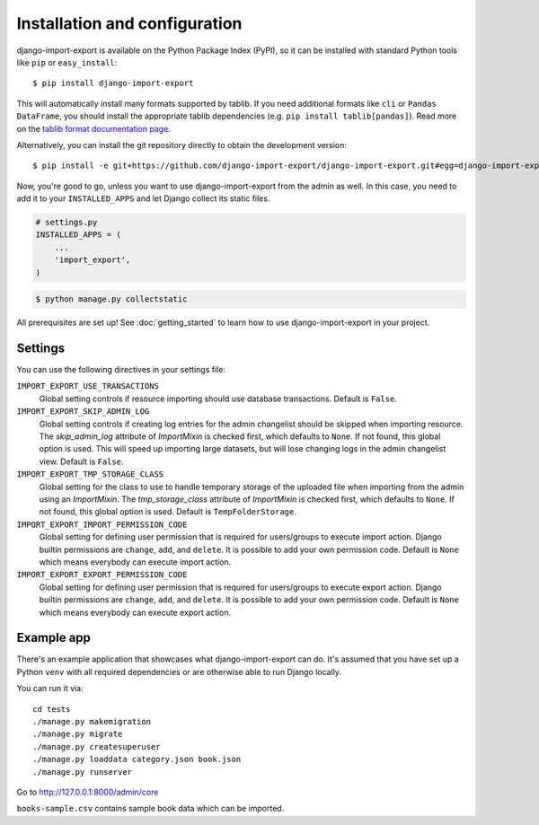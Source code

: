 ==============================
Installation and configuration
==============================

django-import-export is available on the Python Package Index (PyPI), so it
can be installed with standard Python tools like ``pip`` or ``easy_install``::

    $ pip install django-import-export

This will automatically install many formats supported by tablib. If you need
additional formats like ``cli`` or ``Pandas DataFrame``, you should install the
appropriate tablib dependencies (e.g. ``pip install tablib[pandas]``). Read
more on the `tablib format documentation page`_.

.. _tablib format documentation page: https://tablib.readthedocs.io/en/stable/formats/

Alternatively, you can install the git repository directly to obtain the
development version::

    $ pip install -e git+https://github.com/django-import-export/django-import-export.git#egg=django-import-export

Now, you're good to go, unless you want to use django-import-export from the
admin as well. In this case, you need to add it to your ``INSTALLED_APPS`` and
let Django collect its static files.

.. code-block:: python

    # settings.py
    INSTALLED_APPS = (
        ...
        'import_export',
    )

.. code-block:: shell

    $ python manage.py collectstatic

All prerequisites are set up! See :doc:`getting_started` to learn how to use
django-import-export in your project.



Settings
========

You can use the following directives in your settings file:

``IMPORT_EXPORT_USE_TRANSACTIONS``
    Global setting controls if resource importing should use database
    transactions. Default is ``False``.

``IMPORT_EXPORT_SKIP_ADMIN_LOG``
    Global setting controls if creating log entries for the admin changelist
    should be skipped when importing resource. The `skip_admin_log` attribute
    of `ImportMixin` is checked first, which defaults to ``None``. If not
    found, this global option is used. This will speed up importing large
    datasets, but will lose changing logs in the admin changelist view.
    Default is ``False``.

``IMPORT_EXPORT_TMP_STORAGE_CLASS``
    Global setting for the class to use to handle temporary storage of the
    uploaded file when importing from the admin using an `ImportMixin`.  The
    `tmp_storage_class` attribute of `ImportMixin` is checked first, which
    defaults to ``None``. If not found, this global option is used. Default is
    ``TempFolderStorage``.

``IMPORT_EXPORT_IMPORT_PERMISSION_CODE``
    Global setting for defining user permission that is required for
    users/groups to execute import action. Django builtin permissions are
    ``change``, ``add``, and ``delete``. It is possible to add your own
    permission code. Default is ``None`` which means everybody can execute
    import action.

``IMPORT_EXPORT_EXPORT_PERMISSION_CODE``
    Global setting for defining user permission that is required for
    users/groups to execute export action. Django builtin permissions are
    ``change``, ``add``, and ``delete``. It is possible to add your own
    permission code. Default is ``None`` which means everybody can execute
    export action.

Example app
===========

There's an example application that showcases what django-import-export can do.
It's assumed that you have set up a Python ``venv`` with all required dependencies
or are otherwise able to run Django locally.

You can run it via::

    cd tests
    ./manage.py makemigration
    ./manage.py migrate
    ./manage.py createsuperuser
    ./manage.py loaddata category.json book.json
    ./manage.py runserver

Go to http://127.0.0.1:8000/admin/core 

``books-sample.csv`` contains sample book data which can be imported.
